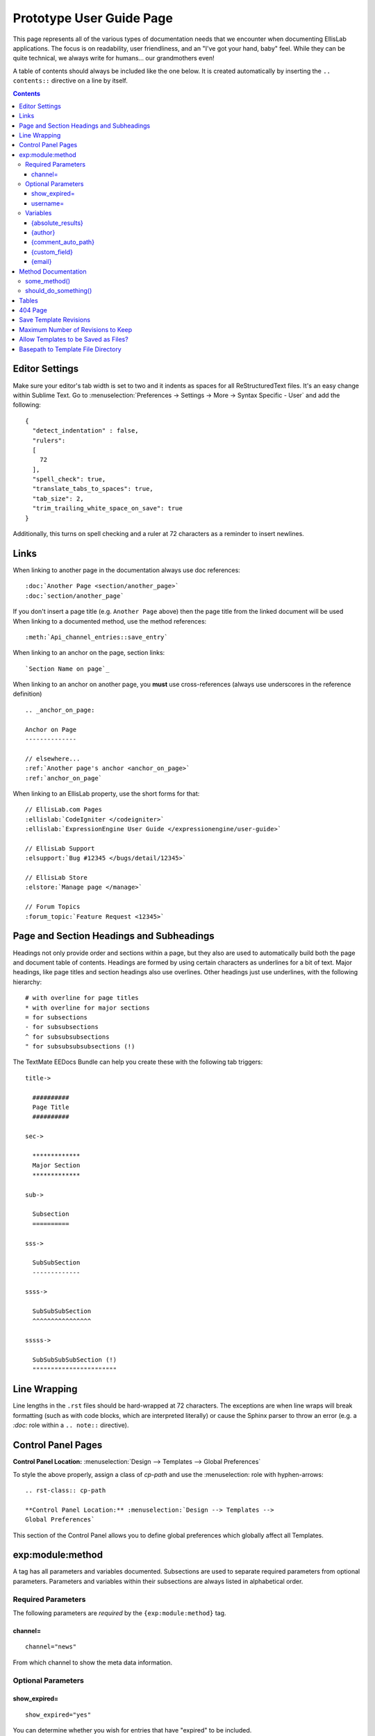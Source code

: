 #########################
Prototype User Guide Page
#########################

This page represents all of the various types of documentation needs
that we encounter when documenting EllisLab applications. The focus is
on readability, user friendliness, and an "I've got your hand, baby"
feel. While they can be quite technical, we always write for humans...
our grandmothers even!

A table of contents should always be included like the one below. It is
created automatically by inserting the ``.. contents::`` directive on a
line by itself.

.. contents::

***************
Editor Settings
***************

Make sure your editor's tab width is set to two and it indents as spaces
for all ReStructuredText files. It's an easy change within Sublime Text.
Go to :menuselection:`Preferences -> Settings -> More -> Syntax Specific
- User` and add the following::

  {
    "detect_indentation" : false,
    "rulers":
    [
      72
    ],
    "spell_check": true,
    "translate_tabs_to_spaces": true,
    "tab_size": 2,
    "trim_trailing_white_space_on_save": true
  }

Additionally, this turns on spell checking and a ruler at 72 characters
as a reminder to insert newlines.

*****
Links
*****

When linking to another page in the documentation always use doc
references::

  :doc:`Another Page <section/another_page>`
  :doc:`section/another_page`

If you don't insert a page title (e.g. ``Another Page`` above) then
the page title from the linked document will be used
When linking to a documented method, use the method references::

  :meth:`Api_channel_entries::save_entry`

When linking to an anchor on the page, section links::

  `Section Name on page`_

When linking to an anchor on another page, you **must** use
cross-references (always use underscores in the reference definition)
::

  .. _anchor_on_page:

  Anchor on Page
  --------------

  // elsewhere...
  :ref:`Another page's anchor <anchor_on_page>`
  :ref:`anchor_on_page`

When linking to an EllisLab property, use the short forms for that::

  // EllisLab.com Pages
  :ellislab:`CodeIgniter </codeigniter>`
  :ellislab:`ExpressionEngine User Guide </expressionengine/user-guide>`

  // EllisLab Support
  :elsupport:`Bug #12345 </bugs/detail/12345>`

  // EllisLab Store
  :elstore:`Manage page </manage>`

  // Forum Topics
  :forum_topic:`Feature Request <12345>`

*****************************************
Page and Section Headings and Subheadings
*****************************************

Headings not only provide order and sections within a page, but they
also are used to automatically build both the page and document table of
contents. Headings are formed by using certain characters as underlines
for a bit of text. Major headings, like page titles and section headings
also use overlines. Other headings just use underlines, with the
following hierarchy::

  # with overline for page titles
  * with overline for major sections
  = for subsections
  - for subsubsections
  ^ for subsubsubsections
  " for subsubsubsubsections (!)

The TextMate EEDocs Bundle can help you create these with the following
tab triggers::

  title->

    ##########
    Page Title
    ##########

  sec->

    *************
    Major Section
    *************

  sub->

    Subsection
    ==========

  sss->

    SubSubSection
    -------------

  ssss->

    SubSubSubSection
    ^^^^^^^^^^^^^^^^

  sssss->

    SubSubSubSubSection (!)
    """""""""""""""""""""""


*************
Line Wrapping
*************

Line lengths in the ``.rst`` files should be hard-wrapped at 72
characters. The exceptions are when line wraps will break formatting
(such as with code blocks, which are interpreted literally)  or cause
the Sphinx parser to throw an error (e.g. a `:doc:` role within a ``..
note::`` directive).

*******************
Control Panel Pages
*******************

.. rst-class:: cp-path

**Control Panel Location:** :menuselection:`Design --> Templates -->
Global Preferences`

To style the above properly, assign a class of *cp-path* and use the
\:menuselection\: role with hyphen-arrows::

  .. rst-class:: cp-path

  **Control Panel Location:** :menuselection:`Design --> Templates -->
  Global Preferences`

|Global Template Preferences|

This section of the Control Panel allows you to define global
preferences which globally affect all Templates.


*****************
exp:module:method
*****************

A tag has all parameters and variables documented. Subsections are used
to separate required parameters from optional parameters. Parameters
and variables within their subsections are always listed in alphabetical
order.

Required Parameters
===================

The following parameters are *required* by the ``{exp:module:method}``
tag.

channel=
--------

::

  channel="news"

From which channel to show the meta data information.


Optional Parameters
===================

show_expired=
-------------

::

  show_expired="yes"

You can determine whether you wish for entries that have "expired" to be
included.

username=
---------

::

  username="petunia"

This parameter limits the query by username. You can use the pipe
character to query by multiple usernames::

  username="tom|dick|harry"

Or you can add "not" to exclude usernames::

  username="not tom|dick|harry|fred"

You can also use the constant "CURRENT\_USER" to show entries from only
the currently logged in user::

  username="CURRENT_USER"

This allow each logged-in user to get only their entries. Users who are
not logged in won't see anything. Alternatively, you can use the
constant ``NOT_CURRENT_USER`` to show entries **except** from the
currently logged in user::

  username="NOT_CURRENT_USER"

Variables
=========

The following variables are available to the ``{exp:module:method}``
tag.

{absolute_results}
------------------

This variable will always display the absolute total number of results
that are returned by the tag, regardless of pagination.

{author}
--------

The author's screen name, if it exists; otherwise, this variable will
display the username.

{comment_auto_path}
-------------------

This variable is replaced by the URL set in the "Comment Page URL"
preference under :menuselection:`Admin -> Channel Management`. No entry
id, URL Title, or other information is included; this is the exact URL
from the preference.

{custom_field}
--------------

Any custom field can be displayed by using its shortname as a variable
within the tag.

{email}
-------

The email address of the entry author.


********************
Method Documentation
********************

When documenting class methods for third party developers, Sphinx
provides directives to assist and keep things simple. For example,
consider the following ReST:

.. code-block:: rst

  .. php:class:: Some_class

  some_method()
  =============

    .. php:method:: some_method ( $foo [, $bar [, $bat]])

      This function will perform some action. The ``$bar`` array must
      contain a something and something else, and along with ``$bat`` is
      an optional parameter.

      :param int $foo: the foo id to do something in
      :param mixed $bar: A data array that must contain aa something and
          something else
      :param bool $bat: whether or not to do something
      :returns: FALSE on failure, TRUE if successful
      :rtype: Boolean

      Example Usage::

        <?php

        ee()->load->library('some_class');

        $bar = array(
          'something'   => 'Here is this parameter!',
          'something_else'  => 42
        );

        $bat = ee()->some_class->should_do_something();

        if (ee()->some_class->some_method(4, $bar, $bat) === FALSE)
        {
          show_error('An Error Occurred Doing Some Method');
        }

      See also :php:meth:`Some_class::should_do_something`

      .. note:: Here is something that you should be aware of when using
        some_method(). For real.

  should_do_something()
  =====================

    .. php:method:: should_do_something()

      :returns: whether or something should be done or not
      :rtype: Boolean


It creates the following display:

.. php:class:: Some_class

some_method()
=============

  .. php:method:: some_method ( $foo [, $bar [, $bat]])

    This function will perform some action. The ``$bar`` array must
    contain a something and something else, and along with ``$bat`` is
    an optional parameter.

    :param int $foo: the foo id to do something in
    :param mixed $bar: A data array that must contain aa something and
        something else
    :param bool $bat: whether or not to do something
    :returns: FALSE on failure, TRUE if successful
    :rtype: Boolean

    Example Usage::

      <?php

      ee()->load->library('some_class');

      $bar = array(
        'something'   => 'Here is this parameter!',
        'something_else'  => 42
      );

      $bat = ee()->some_class->should_do_something();

      if (ee()->some_class->some_method(4, $bar, $bat) === FALSE)
      {
        show_error('An Error Occurred Doing Some Method');
      }

    See also :php:meth:`Some_class::should_do_something`

    .. note:: Here is something that you should be aware of when using some_method().
        For real.

should_do_something()
=====================

  .. php:method:: should_do_something()

    :returns: whether or something should be done or not
    :rtype: Boolean


******
Tables
******

Tables are hard...

+-----------------------+-----------+-----------------------------------------------+-------------------------------------------------------------------+
| Preference            | Default   | Options                                       |    Description                                                    |
+=======================+===========+===============================================+===================================================================+
| **template**          | None      | None                                          | A string containing your calendar template.                       |
|                       |           |                                               | See the template section below.                                   |
+-----------------------+-----------+-----------------------------------------------+-------------------------------------------------------------------+
| **local\_time**       | time()    | None                                          | A Unix timestamp corresponding to the current time.               |
+-----------------------+-----------+-----------------------------------------------+-------------------------------------------------------------------+
| **start\_day**        | sunday    | Any week day (sunday, monday, tuesday, etc.)  | Sets the day of the week the calendar should start on.            |
+-----------------------+-----------+-----------------------------------------------+-------------------------------------------------------------------+
| **month\_type**       | long      | long, short                                   | Determines what version of the month name to use in the header.   |
|                       |           |                                               | long = January, short = Jan.                                      |
+-----------------------+-----------+-----------------------------------------------+-------------------------------------------------------------------+
| **day\_type**         | abr       | long, short, abr                              | Determines what version of the weekday names to use in            |
|                       |           |                                               | the column headers.                                               |
|                       |           |                                               | long = Sunday, short = Sun, abr = Su.                             |
+-----------------------+-----------+-----------------------------------------------+-------------------------------------------------------------------+
| **show\_next\_prev**  | FALSE     | TRUE/FALSE (boolean)                          | Determines whether to display links allowing you to toggle        |
|                       |           |                                               | to next/previous months. See information on this feature below.   |
+-----------------------+-----------+-----------------------------------------------+-------------------------------------------------------------------+
| **next\_prev\_url**   | None      | A URL                                         | Sets the basepath used in the next/previous calendar links.       |
+-----------------------+-----------+-----------------------------------------------+-------------------------------------------------------------------+

********
404 Page
********

This determines which template should be displayed when someone tries to
access an invalid URL. If you choose "None", a standard 404 message and
server header will be shown.

Please note that ExpressionEngine **only** validates the first two
segments of your URLs when determining whether to show a 404 page, since
these segments will correlate to a Template Group and Template name
(which represent your site's "pages"). Anything beyond the first two
segments can not be used to show a 404 page (with one notable exception,
using the `require\_entry=
<../../../modules/channel/parameters.html#par_req_entry>`_ parameter).

For an explanation regarding how ExpressionEngine interprets your URLs,
please see `ExpressionEngine URLs <../../../general/urls.html>`_ page.

.. important::
  **BONUS:** Since the Search module utilizes channel variables, ``{absolute_count}`` is also available to the Search Results tag.

***********************
Save Template Revisions
***********************

If this preference is set to "Yes", then any changes you make to one of
your `Templates <edit_template.html>`_ will be saved. This allows you to
keep a record of all changes made so that you can easily revert back to
an earlier version of a Template if you need to do so.

***********************************
Maximum Number of Revisions to Keep
***********************************

The maximum number of revisions that should be kept for **each**
template. For example, if you set this to 5, only the most recent 5
revisions will be saved for any given template. This setting helps
ensure that your database does not get too large due to storing Template
revisions.

*************************************
Allow Templates to be Saved as Files?
*************************************

This determines whether your Templates are saved out to a flat text file
when you save them. See the `Flat File Templates
<../../../templates/flat_file_templates.html>`_ section for specific
information.

***********************************
Basepath to Template File Directory
***********************************

This is the *server path* to the folder you have created to hold the
Template files. It is important that you use the server path for the
preference and not a URL. A server path often looks similar to:

:dfn:`/home/usr/domain.com/http\_docs/system/expressionengine/template\_files/`

Server paths will vary from server to server, so you should contact your
Host or server admin if you are unsure of what your setting should be.

See the `Flat File Templates
<../../../templates/flat_file_templates.html>`_ section for more
information.

.. |Global Template Preferences| image:: /images/global_template_preferences.png
